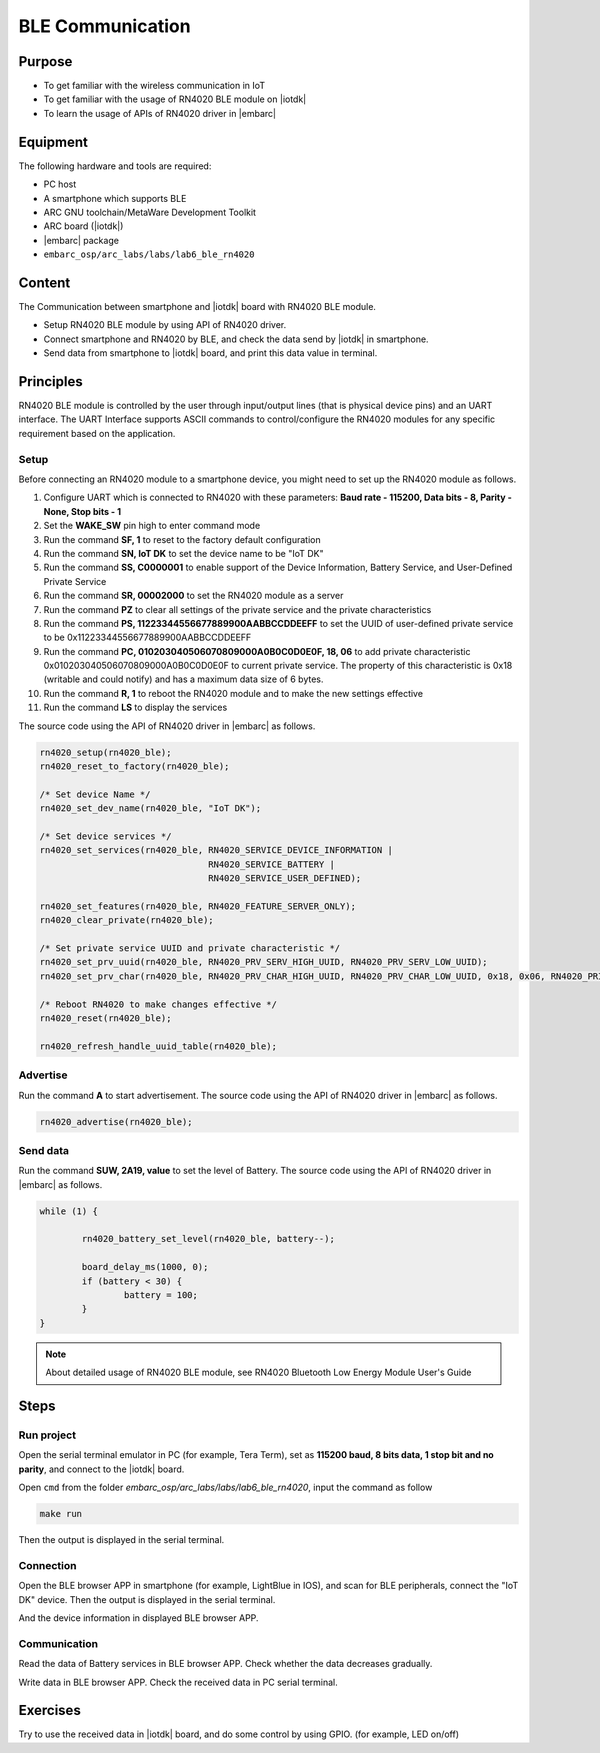 .. _lab7:

BLE Communication
###################

Purpose
=======
- To get familiar with the wireless communication in IoT
- To get familiar with the usage of RN4020 BLE module on |iotdk|
- To learn the usage of APIs of RN4020 driver in |embarc|


Equipment
=========
The following hardware and tools are required:

* PC host
* A smartphone which supports BLE
* ARC GNU toolchain/MetaWare Development Toolkit
* ARC board (|iotdk|)
* |embarc| package
* ``embarc_osp/arc_labs/labs/lab6_ble_rn4020``

Content
========
The Communication between smartphone and |iotdk| board with RN4020 BLE module.

- Setup RN4020 BLE module by using API of RN4020 driver.
- Connect smartphone and RN4020 by BLE, and check the data send by |iotdk| in smartphone.
- Send data from smartphone to |iotdk| board, and print this data value in terminal.


Principles
==========
RN4020 BLE module is controlled by the user through input/output lines (that is physical device pins) and an UART interface.
The UART Interface supports ASCII commands to control/configure the RN4020 modules for any specific requirement based on the application.


Setup
-----
Before connecting an RN4020 module to a smartphone device, you might need to set up the RN4020 module as follows.

1. Configure UART which is connected to RN4020 with these parameters: **Baud rate - 115200, Data bits - 8, Parity - None, Stop bits - 1**

2. Set the **WAKE_SW** pin high to enter command mode

3. Run the command **SF, 1** to reset to the factory default configuration

4. Run the command **SN, IoT DK** to set the device name to be "IoT DK"

5. Run the command **SS, C0000001** to enable support of the Device Information, Battery Service, and User-Defined Private Service

6. Run the command **SR, 00002000** to set the RN4020 module as a server

7. Run the command **PZ** to clear all settings of the private service and the private characteristics

8. Run the command **PS, 11223344556677889900AABBCCDDEEFF** to set the UUID of user-defined private service to be 0x11223344556677889900AABBCCDDEEFF

9. Run the command **PC, 010203040506070809000A0B0C0D0E0F, 18, 06** to add private characteristic 0x010203040506070809000A0B0C0D0E0F to current private service. The property of this characteristic is 0x18 (writable and could notify) and has a maximum data size of 6 bytes.

10. Run the command **R, 1** to reboot the RN4020 module and to make the new settings effective

11. Run the command **LS** to display the services

The source code using the API of RN4020 driver in |embarc| as follows.

.. code-block:: console

	rn4020_setup(rn4020_ble);
	rn4020_reset_to_factory(rn4020_ble);

	/* Set device Name */
	rn4020_set_dev_name(rn4020_ble, "IoT DK");

	/* Set device services */
	rn4020_set_services(rn4020_ble, RN4020_SERVICE_DEVICE_INFORMATION |
	                                RN4020_SERVICE_BATTERY |
	                                RN4020_SERVICE_USER_DEFINED);

	rn4020_set_features(rn4020_ble, RN4020_FEATURE_SERVER_ONLY);
	rn4020_clear_private(rn4020_ble);

	/* Set private service UUID and private characteristic */
	rn4020_set_prv_uuid(rn4020_ble, RN4020_PRV_SERV_HIGH_UUID, RN4020_PRV_SERV_LOW_UUID);
	rn4020_set_prv_char(rn4020_ble, RN4020_PRV_CHAR_HIGH_UUID, RN4020_PRV_CHAR_LOW_UUID, 0x18, 0x06, RN4020_PRIVATE_CHAR_SEC_NONE);

	/* Reboot RN4020 to make changes effective */
	rn4020_reset(rn4020_ble);

	rn4020_refresh_handle_uuid_table(rn4020_ble);


Advertise
---------

Run the command **A** to start advertisement.
The source code using the API of RN4020 driver in |embarc| as follows.

.. code-block:: console

	rn4020_advertise(rn4020_ble);


Send data
---------

Run the command **SUW, 2A19, value** to set the level of Battery.
The source code using the API of RN4020 driver in |embarc| as follows.

.. code-block:: console

	while (1) {

		rn4020_battery_set_level(rn4020_ble, battery--);

		board_delay_ms(1000, 0);
		if (battery < 30) {
			battery = 100;
		}
	}

.. note::
	About detailed usage of RN4020 BLE module, see RN4020 Bluetooth Low Energy Module User's Guide

Steps
=====

Run project
-----------

Open the serial terminal emulator in PC (for example, Tera Term), set as **115200 baud, 8 bits data, 1 stop bit and no parity**, and connect to the |iotdk| board.

Open ``cmd`` from the folder *embarc_osp/arc_labs/labs/lab6_ble_rn4020*, input the command as follow

.. code-block:: console

    make run

Then the output is displayed in the serial terminal.
|figure1|

Connection
----------

Open the BLE browser APP in smartphone (for example, LightBlue in IOS), and scan for BLE peripherals, connect the "IoT DK" device.
Then the output is displayed in the serial terminal.
|figure2|

And the device information in displayed BLE browser APP.

|figure3|

Communication
-------------
Read the data of Battery services in BLE browser APP. Check whether the data decreases gradually.

|figure4|

Write data in BLE browser APP. Check the received data in PC serial terminal.

|figure5|

|figure6|

Exercises
=========
Try to use the received data in |iotdk| board, and do some control by using GPIO. (for example, LED on/off)

.. |figure1| image:: /img/lab7_figure1.png
   :width: 550
.. |figure2| image:: /img/lab7_figure2.png
   :width: 550
.. |figure3| image:: /img/lab7_figure3.png
   :width: 300
.. |figure4| image:: /img/lab7_figure4.png
   :width: 300
.. |figure5| image:: /img/lab7_figure5.png
   :width: 300
.. |figure6| image:: /img/lab7_figure6.png
   :width: 550
